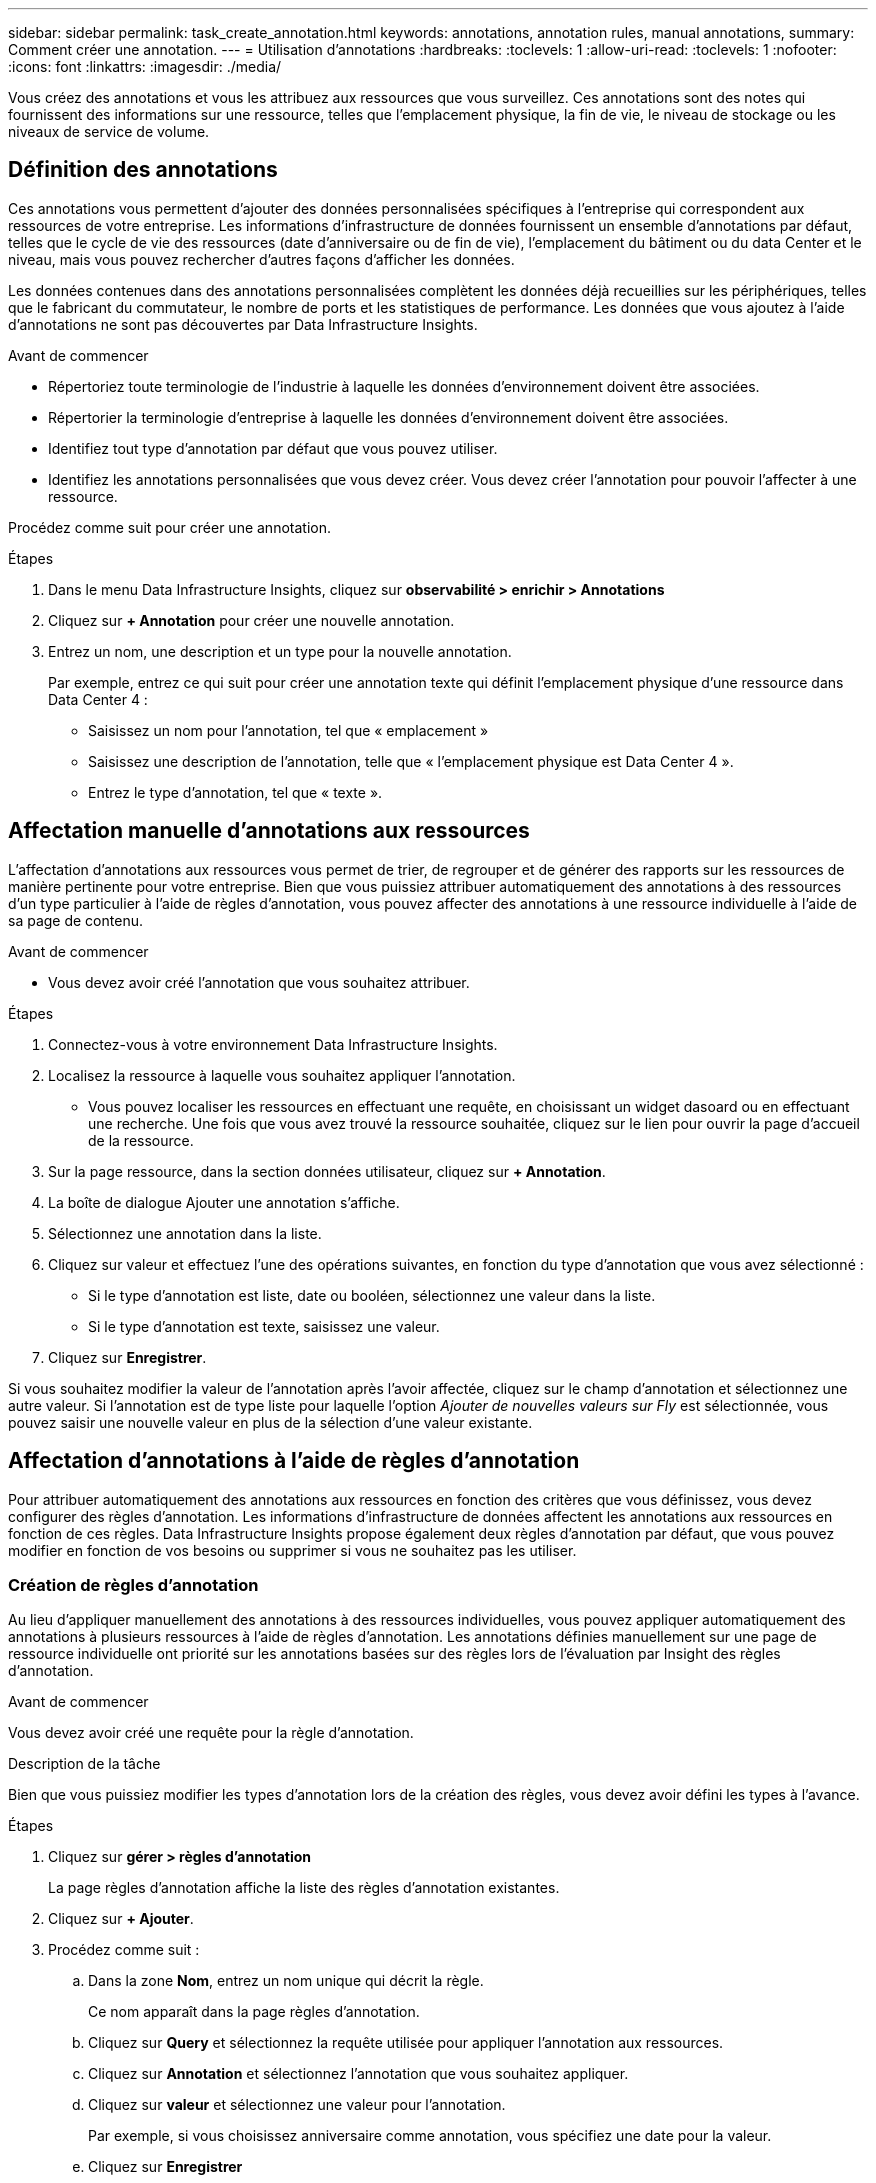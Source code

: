 ---
sidebar: sidebar 
permalink: task_create_annotation.html 
keywords: annotations, annotation rules, manual annotations, 
summary: Comment créer une annotation. 
---
= Utilisation d'annotations
:hardbreaks:
:toclevels: 1
:allow-uri-read: 
:toclevels: 1
:nofooter: 
:icons: font
:linkattrs: 
:imagesdir: ./media/


[role="lead"]
Vous créez des annotations et vous les attribuez aux ressources que vous surveillez. Ces annotations sont des notes qui fournissent des informations sur une ressource, telles que l'emplacement physique, la fin de vie, le niveau de stockage ou les niveaux de service de volume.



== Définition des annotations

Ces annotations vous permettent d'ajouter des données personnalisées spécifiques à l'entreprise qui correspondent aux ressources de votre entreprise. Les informations d'infrastructure de données fournissent un ensemble d'annotations par défaut, telles que le cycle de vie des ressources (date d'anniversaire ou de fin de vie), l'emplacement du bâtiment ou du data Center et le niveau, mais vous pouvez rechercher d'autres façons d'afficher les données.

Les données contenues dans des annotations personnalisées complètent les données déjà recueillies sur les périphériques, telles que le fabricant du commutateur, le nombre de ports et les statistiques de performance. Les données que vous ajoutez à l'aide d'annotations ne sont pas découvertes par Data Infrastructure Insights.

.Avant de commencer
* Répertoriez toute terminologie de l'industrie à laquelle les données d'environnement doivent être associées.
* Répertorier la terminologie d'entreprise à laquelle les données d'environnement doivent être associées.
* Identifiez tout type d'annotation par défaut que vous pouvez utiliser.
* Identifiez les annotations personnalisées que vous devez créer. Vous devez créer l'annotation pour pouvoir l'affecter à une ressource.


Procédez comme suit pour créer une annotation.

.Étapes
. Dans le menu Data Infrastructure Insights, cliquez sur *observabilité > enrichir > Annotations*
. Cliquez sur *+ Annotation* pour créer une nouvelle annotation.
. Entrez un nom, une description et un type pour la nouvelle annotation.
+
Par exemple, entrez ce qui suit pour créer une annotation texte qui définit l'emplacement physique d'une ressource dans Data Center 4 :

+
** Saisissez un nom pour l'annotation, tel que « emplacement »
** Saisissez une description de l'annotation, telle que « l'emplacement physique est Data Center 4 ».
** Entrez le type d'annotation, tel que « texte ».






== Affectation manuelle d'annotations aux ressources

L'affectation d'annotations aux ressources vous permet de trier, de regrouper et de générer des rapports sur les ressources de manière pertinente pour votre entreprise. Bien que vous puissiez attribuer automatiquement des annotations à des ressources d'un type particulier à l'aide de règles d'annotation, vous pouvez affecter des annotations à une ressource individuelle à l'aide de sa page de contenu.

.Avant de commencer
* Vous devez avoir créé l'annotation que vous souhaitez attribuer.


.Étapes
. Connectez-vous à votre environnement Data Infrastructure Insights.
. Localisez la ressource à laquelle vous souhaitez appliquer l'annotation.
+
** Vous pouvez localiser les ressources en effectuant une requête, en choisissant un widget dasoard ou en effectuant une recherche. Une fois que vous avez trouvé la ressource souhaitée, cliquez sur le lien pour ouvrir la page d'accueil de la ressource.


. Sur la page ressource, dans la section données utilisateur, cliquez sur *+ Annotation*.
. La boîte de dialogue Ajouter une annotation s'affiche.
. Sélectionnez une annotation dans la liste.
. Cliquez sur valeur et effectuez l'une des opérations suivantes, en fonction du type d'annotation que vous avez sélectionné :
+
** Si le type d'annotation est liste, date ou booléen, sélectionnez une valeur dans la liste.
** Si le type d'annotation est texte, saisissez une valeur.


. Cliquez sur *Enregistrer*.


Si vous souhaitez modifier la valeur de l'annotation après l'avoir affectée, cliquez sur le champ d'annotation et sélectionnez une autre valeur. Si l'annotation est de type liste pour laquelle l'option _Ajouter de nouvelles valeurs sur Fly_ est sélectionnée, vous pouvez saisir une nouvelle valeur en plus de la sélection d'une valeur existante.



== Affectation d'annotations à l'aide de règles d'annotation

Pour attribuer automatiquement des annotations aux ressources en fonction des critères que vous définissez, vous devez configurer des règles d'annotation. Les informations d'infrastructure de données affectent les annotations aux ressources en fonction de ces règles. Data Infrastructure Insights propose également deux règles d'annotation par défaut, que vous pouvez modifier en fonction de vos besoins ou supprimer si vous ne souhaitez pas les utiliser.



=== Création de règles d'annotation

Au lieu d'appliquer manuellement des annotations à des ressources individuelles, vous pouvez appliquer automatiquement des annotations à plusieurs ressources à l'aide de règles d'annotation. Les annotations définies manuellement sur une page de ressource individuelle ont priorité sur les annotations basées sur des règles lors de l'évaluation par Insight des règles d'annotation.

.Avant de commencer
Vous devez avoir créé une requête pour la règle d'annotation.

.Description de la tâche
Bien que vous puissiez modifier les types d'annotation lors de la création des règles, vous devez avoir défini les types à l'avance.

.Étapes
. Cliquez sur *gérer > règles d'annotation*
+
La page règles d'annotation affiche la liste des règles d'annotation existantes.

. Cliquez sur *+ Ajouter*.
. Procédez comme suit :
+
.. Dans la zone *Nom*, entrez un nom unique qui décrit la règle.
+
Ce nom apparaît dans la page règles d'annotation.

.. Cliquez sur *Query* et sélectionnez la requête utilisée pour appliquer l'annotation aux ressources.
.. Cliquez sur *Annotation* et sélectionnez l'annotation que vous souhaitez appliquer.
.. Cliquez sur *valeur* et sélectionnez une valeur pour l'annotation.
+
Par exemple, si vous choisissez anniversaire comme annotation, vous spécifiez une date pour la valeur.

.. Cliquez sur *Enregistrer*
.. Cliquez sur *Exécuter toutes les règles* si vous souhaitez exécuter toutes les règles immédiatement ; sinon, les règles sont exécutées à un intervalle planifié régulièrement.



